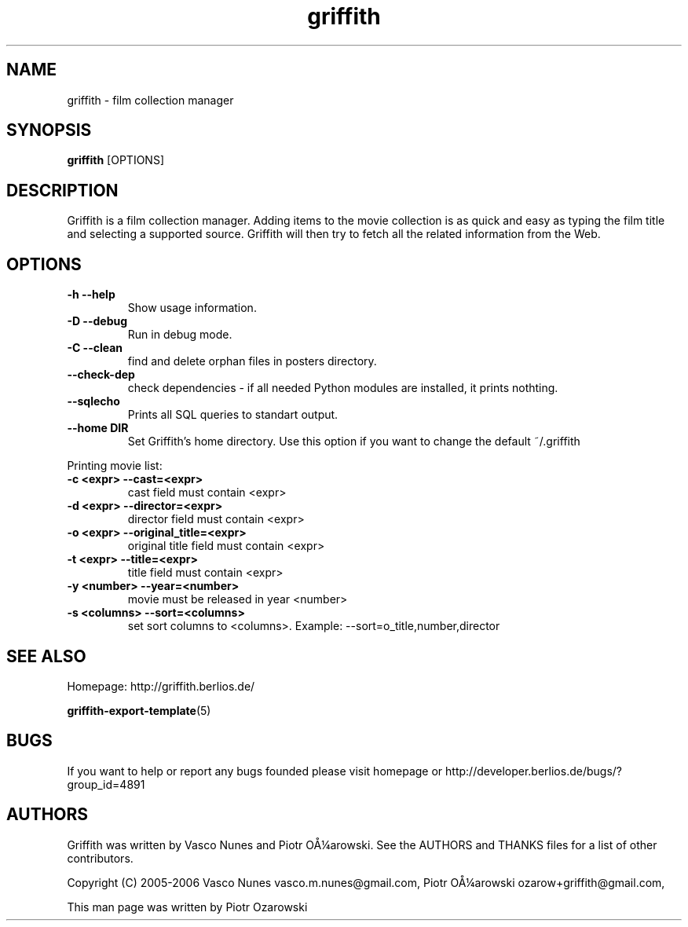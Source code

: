 .TH griffith 1 "Dec 20, 2006"  
.SH NAME
griffith \- film collection manager
.SH SYNOPSIS
\fBgriffith\fR [OPTIONS]
.SH DESCRIPTION
Griffith is a film collection manager.
Adding items to the movie collection is as quick and easy as typing the film
title and selecting a supported source. Griffith will then try to fetch all
the related information from the Web.
.SH OPTIONS
.TP 
\fB\-h\fR \fB\-\-help\fR 
Show usage information.
.TP 
\fB\-D\fR \fB\-\-debug\fR 
Run in debug mode.
.TP 
\fB\-C\fR \fB\-\-clean\fR 
find and delete orphan files in posters directory.
.TP 
\fB\-\-check\-dep\fR 
check dependencies \- if all needed Python modules are installed, it prints nothting.
.TP 
\fB\-\-sqlecho\fR 
Prints all SQL queries to standart output.
.TP 
\fB\-\-home DIR\fR 
Set Griffith's home directory. Use this option if you want to change the default ~/.griffith
.PP
Printing movie list:
.TP 
\fB\-c <expr>\fR \fB\-\-cast=<expr>\fR 
cast field must contain <expr>
.TP 
\fB\-d <expr>\fR \fB\-\-director=<expr>\fR 
director field must contain <expr>
.TP 
\fB\-o <expr>\fR \fB\-\-original_title=<expr>\fR 
original title field must contain <expr>
.TP 
\fB\-t <expr>\fR \fB\-\-title=<expr>\fR 
title field must contain <expr>
.TP 
\fB\-y <number>\fR \fB\-\-year=<number>\fR 
movie must be released in year <number>
.TP 
\fB\-s <columns>\fR \fB\-\-sort=<columns>\fR 
set sort columns to <columns>. Example: \-\-sort=o_title,number,director
.SH "SEE ALSO"
Homepage: http://griffith.berlios.de/
.PP
\fBgriffith\-export\-template\fR(5)
.SH BUGS
If you want to help or report any bugs founded please visit
homepage or
http://developer.berlios.de/bugs/?group_id=4891
.SH AUTHORS
Griffith was written by Vasco Nunes and Piotr O\(oA\(14arowski.
See the AUTHORS and THANKS files for a list of other
contributors.
.PP
Copyright (C) 2005\-2006 Vasco Nunes vasco.m.nunes@gmail.com,
Piotr O\(oA\(14arowski ozarow+griffith@gmail.com,
.PP
This man page was written by Piotr Ozarowski
